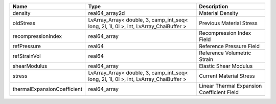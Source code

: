 

=========================== ===================================================================================== ========================================== 
Name                        Type                                                                                  Description                                
=========================== ===================================================================================== ========================================== 
density                     real64_array2d                                                                        Material Density                           
oldStress                   LvArray_Array< double, 3, camp_int_seq< long, 2l, 1l, 0l >, int, LvArray_ChaiBuffer > Previous Material Stress                   
recompressionIndex          real64_array                                                                          Recompression Index Field                  
refPressure                 real64                                                                                Reference Pressure Field                   
refStrainVol                real64                                                                                Reference Volumetric Strain                
shearModulus                real64_array                                                                          Elastic Shear Modulus                      
stress                      LvArray_Array< double, 3, camp_int_seq< long, 2l, 1l, 0l >, int, LvArray_ChaiBuffer > Current Material Stress                    
thermalExpansionCoefficient real64_array                                                                          Linear Thermal Expansion Coefficient Field 
=========================== ===================================================================================== ========================================== 


